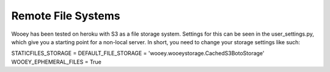 Remote File Systems
===================

Wooey has been tested on heroku with S3 as a file storage system.
Settings for this can be seen in the user\_settings.py, which give you a
starting point for a non-local server. In short, you need to change your
storage settings like such:

STATICFILES\_STORAGE = DEFAULT\_FILE\_STORAGE =
'wooey.wooeystorage.CachedS3BotoStorage' WOOEY\_EPHEMERAL\_FILES = True

